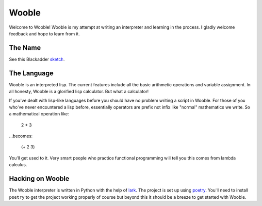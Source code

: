 =======
Wooble
=======

Welcome to Wooble! Wooble is my attempt at writing an interpreter and learning in the process.
I gladly welcome feedback and hope to learn from it.

The Name
---------

See this Blackadder `sketch <https://youtu.be/G2DCExerOsA>`_.

The Language
-------------

Wooble is an interpreted lisp. The current features include all the basic arithmetic operations
and variable assignment. In all honesty, Wooble is a glorified lisp calculator. But what a
calculator!

If you've dealt with lisp-like languages before you should have no problem writing a script in
Wooble. For those of you who've never encountered a lisp before, essentially operators are prefix
not infix like "normal" mathematics we write. So a mathematical operation like:

    2 + 3

...becomes:

    (+ 2 3)

You'll get used to it. Very smart people who practice functional programming will tell you this
comes from lambda calculus.

Hacking on Wooble
------------------

The Wooble interpreter is written in Python with the help of `lark <https://github.com/lark-parser/lark>`_. The
project is set up using `poetry <https://poetry.eustace.io/>`_. You'll need to install ``poetry`` to
get the project working properly of course but beyond this it should be a 
breeze to get started with Wooble.
